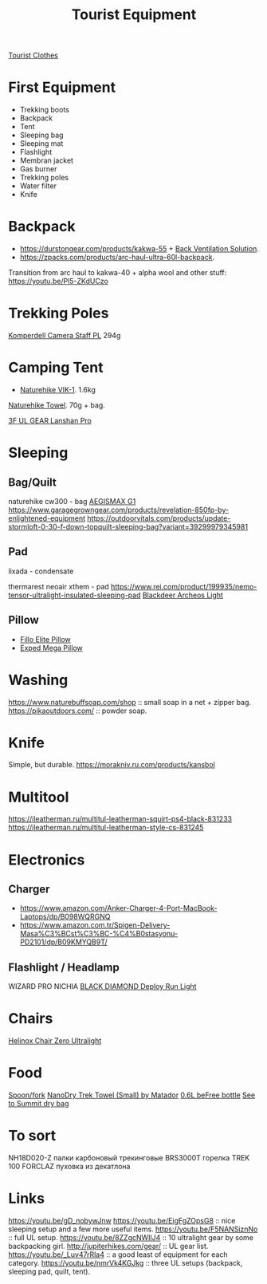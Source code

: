 :PROPERTIES:
:ID:       c68bfd42-b2eb-4332-93d9-5a31e1aeda42
:ROAM_ALIASES: "Backpacking Gear"
:END:
#+title: Tourist Equipment

[[id:ea2eda5f-0f0a-4bb4-8792-4da95b012898][Tourist Clothes]]

* First Equipment
- Trekking boots
- Backpack
- Tent
- Sleeping bag
- Sleeping mat
- Flashlight
- Membran jacket
- Gas burner
- Trekking poles
- Water filter
- Knife

* Backpack
- https://durstongear.com/products/kakwa-55 + [[https://youtu.be/G1S1cP21tiU][Back Ventilation Solution]].
- https://zpacks.com/products/arc-haul-ultra-60l-backpack.

Transition from arc haul to kakwa-40 + alpha wool and other stuff:
https://youtu.be/Pl5-ZKdUCzo

* Trekking Poles
[[https://www.komperdell.com/en/Camera-Staff-PL/K1762300-10-Tele][Komperdell Camera Staff PL]] 294g

* Camping Tent
- [[https://www.naturehike.com/products/naturehike-vik-series-970g-ultralight-15d-nylon-single-tent-nh18w001-k?variant=36760140349594][Naturehike VIK-1]]. 1.6kg

[[https://www.naturehike.com/collections/towel/products/naturehike-camping-sport-quick-drying-cooling-microfiber-towel][Naturehike Towel]]. 70g + bag.

[[https://aliexpress.ru/item/1005004016616043.html][3F UL GEAR Lanshan Pro]]

* Sleeping
** Bag/Quilt
naturehike cw300 - bag
[[https://aliexpress.ru/item/32824587744.html][AEGISMAX G1]]
https://www.garagegrowngear.com/products/revelation-850fp-by-enlightened-equipment
https://outdoorvitals.com/products/update-stormloft-0-30-f-down-topquilt-sleeping-bag?variant=39299979345981

** Pad
lixada - condensate

thermarest neoair xthem - pad
https://www.rei.com/product/199935/nemo-tensor-ultralight-insulated-sleeping-pad
[[https://aliexpress.ru/item/1005001698879456.html][Blackdeer Archeos Light]]
** Pillow
- [[https://www.backcountry.com/nemo-equipment-inc.-fillo-elite-pillow][Fillo Elite Pillow]]
- [[https://www.amazon.com/Exped-Pillow-Camping-Travel-Large][Exped Mega Pillow]]

* Washing
https://www.naturebuffsoap.com/shop :: small soap in a net + zipper bag.
https://pikaoutdoors.com/ :: powder soap.

* Knife
Simple, but durable.
https://morakniv.ru.com/products/kansbol

* Multitool
https://ileatherman.ru/multitul-leatherman-squirt-ps4-black-831233
https://ileatherman.ru/multitul-leatherman-style-cs-831245

* Electronics
** Charger
- https://www.amazon.com/Anker-Charger-4-Port-MacBook-Laptops/dp/B098WQRGNQ
- https://www.amazon.com.tr/Spigen-Delivery-Masa%C3%BCst%C3%BC-%C4%B0stasyonu-PD2101/dp/B09KMYQB9T/

** Flashlight / Headlamp
WIZARD PRO NICHIA
[[https://www.amazon.com/dp/B0CBL5R8KG?tag=justinoutdo0c-20&keywords=black%2Bdiamond%2Bdeploy&geniuslink=true&th=1][BLACK DIAMOND Deploy Run Light]]


* Chairs
[[https://www.amazon.com/dp/B01M07GTOE][Helinox Chair Zero Ultralight]]

* Food
[[https://aliexpress.ru/item/4000799843939.html][Spoon/fork]]
[[https://www.garagegrowngear.com/products/nanodry-trek-towel-small-by-matador?variant=40843662786747][NanoDry Trek Towel (Small) by Matador]]
[[https://www.amazon.com/Katadyn-Membrane-Endurance-Camping-Backpacking/dp/B01M0MZ7NI/][0.6L beFree bottle]]
[[https://www.amazon.com/Sea-Summit-View-Pacific-Liter/dp/B003Z24QCS/][See to Summit dry bag]]

* To sort
NH18D020-Z палки карбоновый трекинговые
BRS3000T горелка
TREK 100 FORCLAZ пуховка из декатлона

* Links
https://youtu.be/gD_nobywJnw
https://youtu.be/EigFgZOpsG8 :: nice sleeping setup and a few more useful items.
https://youtu.be/F5NANSiznNo :: full UL setup.
https://youtu.be/8ZZgcNWIlJ4 :: 10 ultralight gear by some backpacking girl.
http://jupiterhikes.com/gear/ :: UL gear list.
https://youtu.be/_Luv47rRla4 :: a good least of equipment for each category.
https://youtu.be/nmrVk4KGJkg :: three UL setups (backpack, sleeping pad, quilt, tent).
